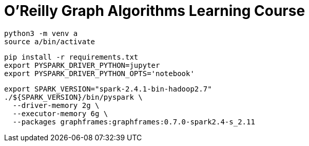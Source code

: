 =  O'Reilly Graph Algorithms Learning Course


[source, bash]
----
python3 -m venv a
source a/bin/activate
----

[source, bash]
----
pip install -r requirements.txt
export PYSPARK_DRIVER_PYTHON=jupyter
export PYSPARK_DRIVER_PYTHON_OPTS='notebook'
----

[source, bash]
----
export SPARK_VERSION="spark-2.4.1-bin-hadoop2.7"
./${SPARK_VERSION}/bin/pyspark \
  --driver-memory 2g \
  --executor-memory 6g \
  --packages graphframes:graphframes:0.7.0-spark2.4-s_2.11
----